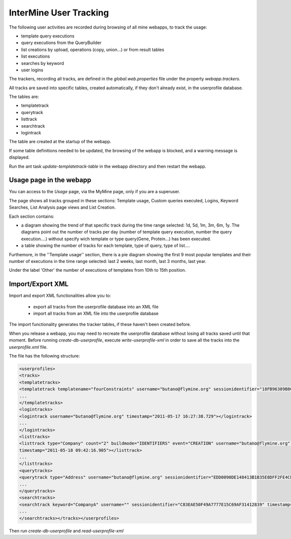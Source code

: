 InterMine User Tracking
================================


The following user activities are recorded during browsing of all mine webapps, to track the usage: 

* template query executions
* query executions from the QueryBuilder
* list creations by upload, operations (copy, union...) or from result tables
* list executions  
* searches by keyword
* user logins

The trackers, recording all tracks, are defined in the `global.web.properties` file under the property `webapp.trackers`.

All tracks are saved into specific tables, created automatically, if they don't already exist, in the userprofile database.

The tables are:

* templatetrack
* querytrack
* listtrack
* searchtrack
* logintrack

The table are created at the startup of the webapp. 

If some table definitions needed to be updated, the browsing of the webapp is blocked, and a warning message is displayed.

Run the ant task `update-templatetrack-table` in the webapp directory and then restart the webapp. 

Usage page in the webapp
-------------------------------

You can access to the *Usage* page, via the MyMine page, only if you are a superuser.

The page shows all tracks grouped in these sections: Template usage, Custom queries executed, Logins, Keyword Searches, List Analysis page views and List Creation.

Each section contains:

* a diagram showing the trend of that specific track during the time range selected: 1d, 5d, 1m, 3m, 6m, 1y. The diagrams point out the number of tracks per day (number of template query execution, number the query execution....) without specify wich template or type query(Gene, Protein...) has been executed. 
* a table showing the number of tracks for each template, type of query, type of list....

Furthemore, in the ''Template usage'' section, there is a pie diagram showing the first 9 most popular templates and their number of executions in the time range selected: last 2 weeks, last month, last 3 months, last year.

Under the label 'Other' the number of executions of templates from 10th to 15th position.


Import/Export XML
-------------------------------

Import and export XML functionalities allow you to:

 * export all tracks from the userprofile database into an XML file
 * import all tracks from an XML file into the userprofile database 

The import functionality generates the tracker tables, if these haven't been created before.

When you release a webapp, you may need to recreate the userprofile database without losing all tracks saved until that moment.
Before running `create-db-userprofile`, execute `write-userprofile-xml` in order to save all the tracks into the `userprofile.xml` file.

The file has the following structure:

.. code-block:: xml

	<userprofiles>
	<tracks>
	<templatetracks>
	<templatetrack templatename="fourConstraints" username="butano@flymine.org" sessionidentifier="18FB96389B8C44817780B1B778C6F1C2" timestamp="2011-05-06 14:43:42.779"></templatetrack>
	...
	</templatetracks>
	<logintracks>
	<logintrack username="butano@flymine.org" timestamp="2011-05-17 16:27:38.729"></logintrack>
	...
	</logintracks>
	<listtracks>
	<listtrack type="Company" count="2" buildmode="IDENTIFIERS" event="CREATION" username="butano@flymine.org" sessionidentifier="65C4AD9C3C3EEC86FDB88BAC9EFFC7FF"
	timestamp="2011-05-18 09:42:16.905"></listtrack>
	...
	</listtracks>
	<querytracks>
	<querytrack type="Address" username="butano@flymine.org" sessionidentifier="EDD0090DE148413B1B35E8DFF2FE4CF1" timestamp="2011-05-18 10:40:29.961"></querytrack>
	...
	</querytracks>
	<searchtracks>
	<searchtrack keyword="CompanyA" username="" sessionidentifier="C83EAE50F49A7777E15C69AF31412839" timestamp="2011-05-18 12:38:09.0"></searchtrack>
	...
	</searchtracks></tracks></userprofiles>

Then run `create-db-userprofile` and `read-userprofile-xml`
